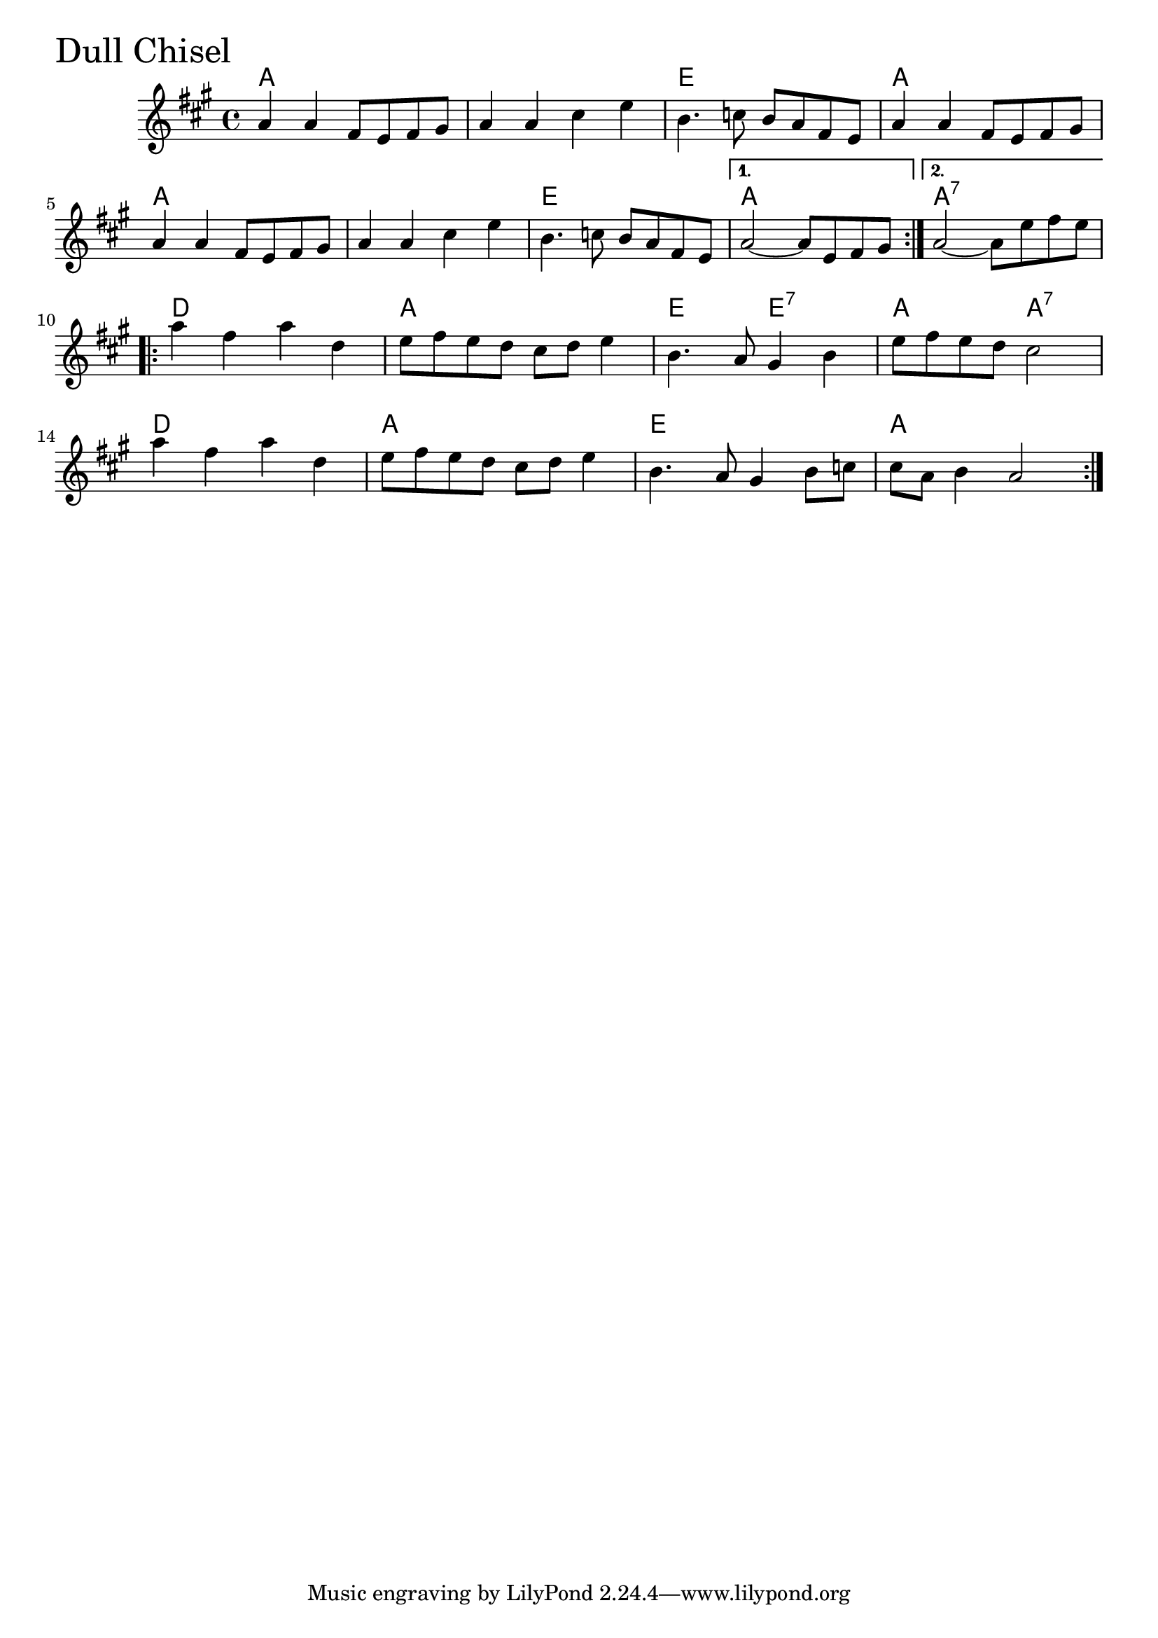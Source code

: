 \version "2.18.0"

DullChiselChords = \chordmode{a1 s e a
		      a1 s e a a:7
		      d a e2 e:7 a a:7
		      d1 a e a}

DullChisel = \relative{
  \key a \major
      %% A section
  \repeat volta 2{
    a'4 a fis8 e fis gis
    a4 a cis e
    b4. c8 b a fis e
    a4 a fis8 e fis gis
    a4 a fis8 e fis gis
    a4 a cis e
    b4. c8 b a fis e
  }
  \alternative {
    {a2~ a8 e fis gis}
    {a2~ a8 e' fis e}
  }
  
  \break
  %% B section
  \repeat volta 2{
    a4 fis a d,
    e8 fis e d cis d e4
    b4. a8 gis4 b
    e8 fis e d cis2
    \break
    a'4 fis a d,
    e8 fis e d cis d e4
    b4. a8 gis4 b8 c
    cis a b4 a2
  }  
}


  \score {
  <<
  \new ChordNames \DullChiselChords 
  \new Staff { \clef treble \DullChisel }
  >>
  \header { piece = \markup {\fontsize #4.0 "Dull Chisel"}}
    \layout{}
  }
